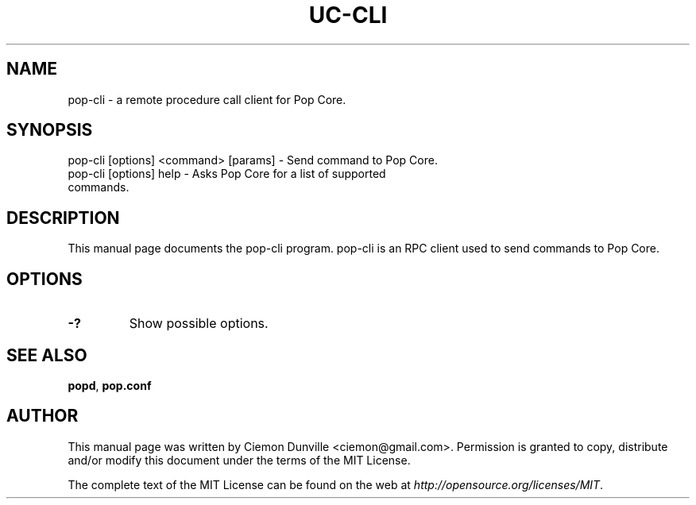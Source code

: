 .TH UC-CLI "1" "June 2016" "pop-cli 0.12"
.SH NAME
pop-cli \- a remote procedure call client for Pop Core. 
.SH SYNOPSIS
pop-cli [options] <command> [params] \- Send command to Pop Core. 
.TP
pop-cli [options] help \- Asks Pop Core for a list of supported commands.
.SH DESCRIPTION
This manual page documents the pop-cli program. pop-cli is an RPC client used to send commands to Pop Core.

.SH OPTIONS
.TP
\fB\-?\fR
Show possible options.

.SH "SEE ALSO"
\fBpopd\fP, \fBpop.conf\fP
.SH AUTHOR
This manual page was written by Ciemon Dunville <ciemon@gmail.com>. Permission is granted to copy, distribute and/or modify this document under the terms of the MIT License.

The complete text of the MIT License can be found on the web at \fIhttp://opensource.org/licenses/MIT\fP.
